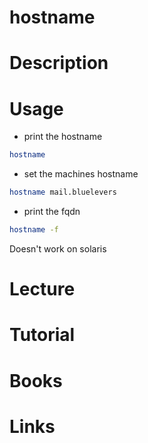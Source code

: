 #+TAGS: hostname coreutils


* hostname
* Description
* Usage
- print the hostname
#+BEGIN_SRC sh
hostname
#+END_SRC

- set the machines hostname
#+BEGIN_SRC sh
hostname mail.bluelevers
#+END_SRC

- print the fqdn
#+BEGIN_SRC sh
hostname -f
#+END_SRC
Doesn't work on solaris

* Lecture
* Tutorial
* Books
* Links


